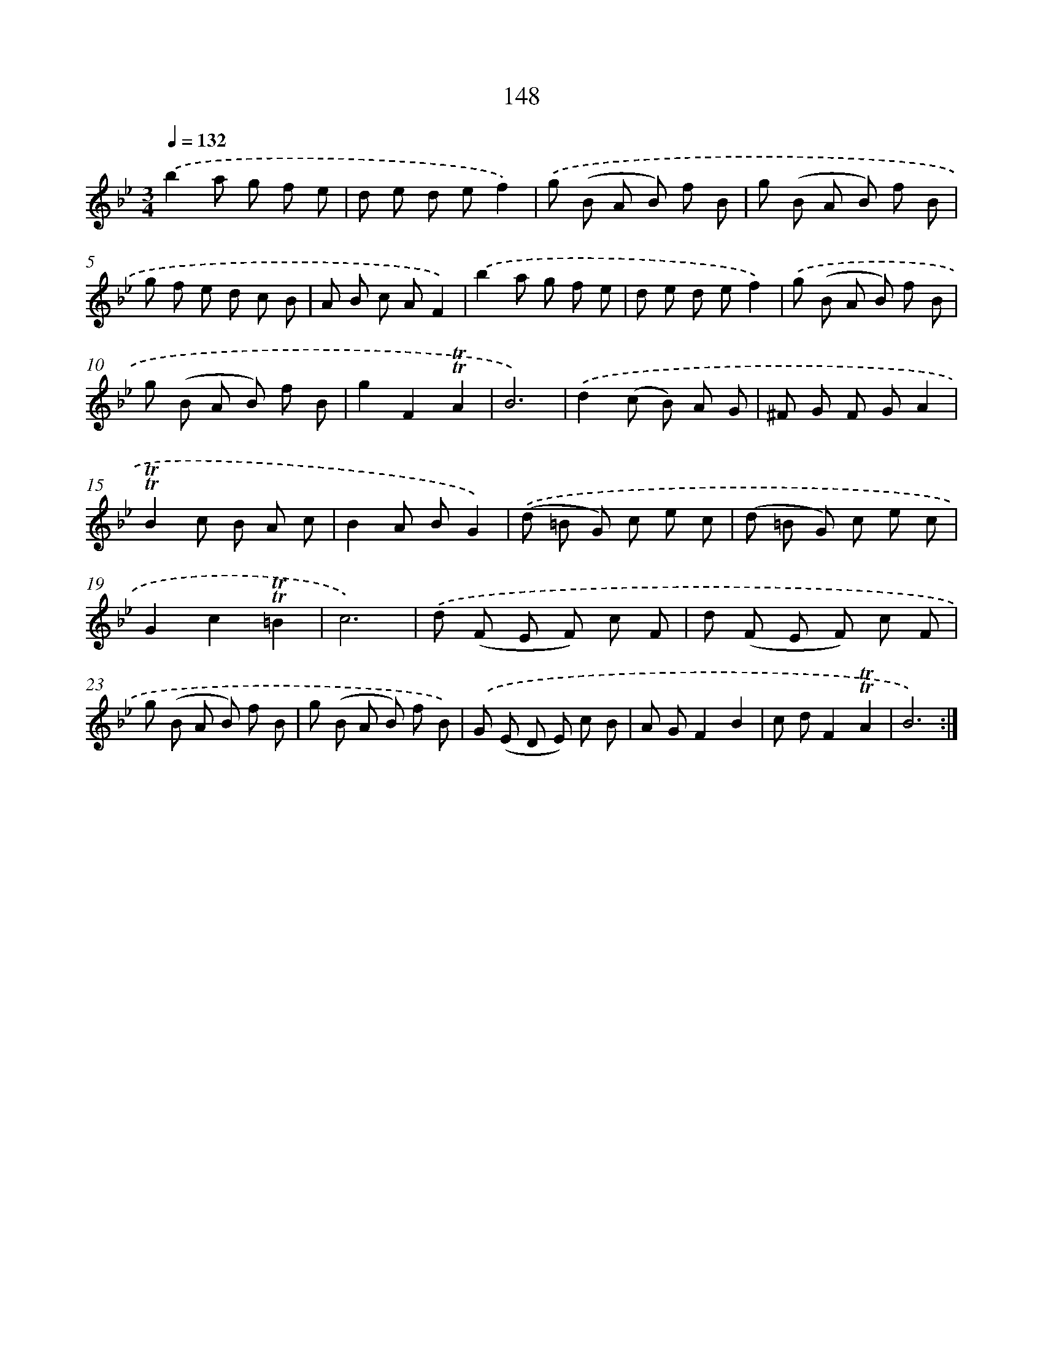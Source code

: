 X: 15674
T: 148
%%abc-version 2.0
%%abcx-abcm2ps-target-version 5.9.1 (29 Sep 2008)
%%abc-creator hum2abc beta
%%abcx-conversion-date 2018/11/01 14:37:56
%%humdrum-veritas 3500624369
%%humdrum-veritas-data 2068745035
%%continueall 1
%%barnumbers 0
L: 1/8
M: 3/4
Q: 1/4=132
K: Bb clef=treble
.('b2a g f e |
d e d ef2) |
.('g (B A B) f B |
g (B A B) f B |
g f e d c B |
A B c AF2) |
.('b2a g f e |
d e d ef2) |
.('g (B A B) f B |
g (B A B) f B |
g2F2!trill!!trill!A2 |
B6) |
.('d2(c B) A G |
^F G F GA2 |
!trill!!trill!B2c B A c |
B2A BG2) |
.('(d =B G) c e c |
(d =B G) c e c |
G2c2!trill!!trill!=B2 |
c6) |
.('d (F E F) c F |
d (F E F) c F |
g (B A B) f B |
g (B A B) f B) |
.('G (E D E) c B |
A GF2B2 |
c dF2!trill!!trill!A2 |
B6) :|]
